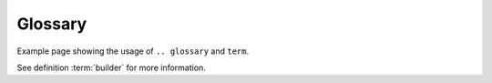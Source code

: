 Glossary
========

Example page showing the usage of ``.. glossary`` and ``term``.

See definition :term:`builder` for more information.

.. copied from https://www.sphinx-doc.org/en/master/glossary.html

.. glossary::

   builder
      A class (inheriting from :class:`~sphinx.builders.Builder`) that takes
      parsed documents and performs an action on them.  Normally, builders
      translate the documents to an output format, but it is also possible to
      use builders that e.g. check for broken links in the documentation, or
      build coverage information.

      See :doc:`/usage/builders/index` for an overview over Sphinx's built-in
      builders.

   configuration directory
      The directory containing :file:`conf.py`.  By default, this is the same as
      the :term:`source directory`, but can be set differently with the **-c**
      command-line option.
